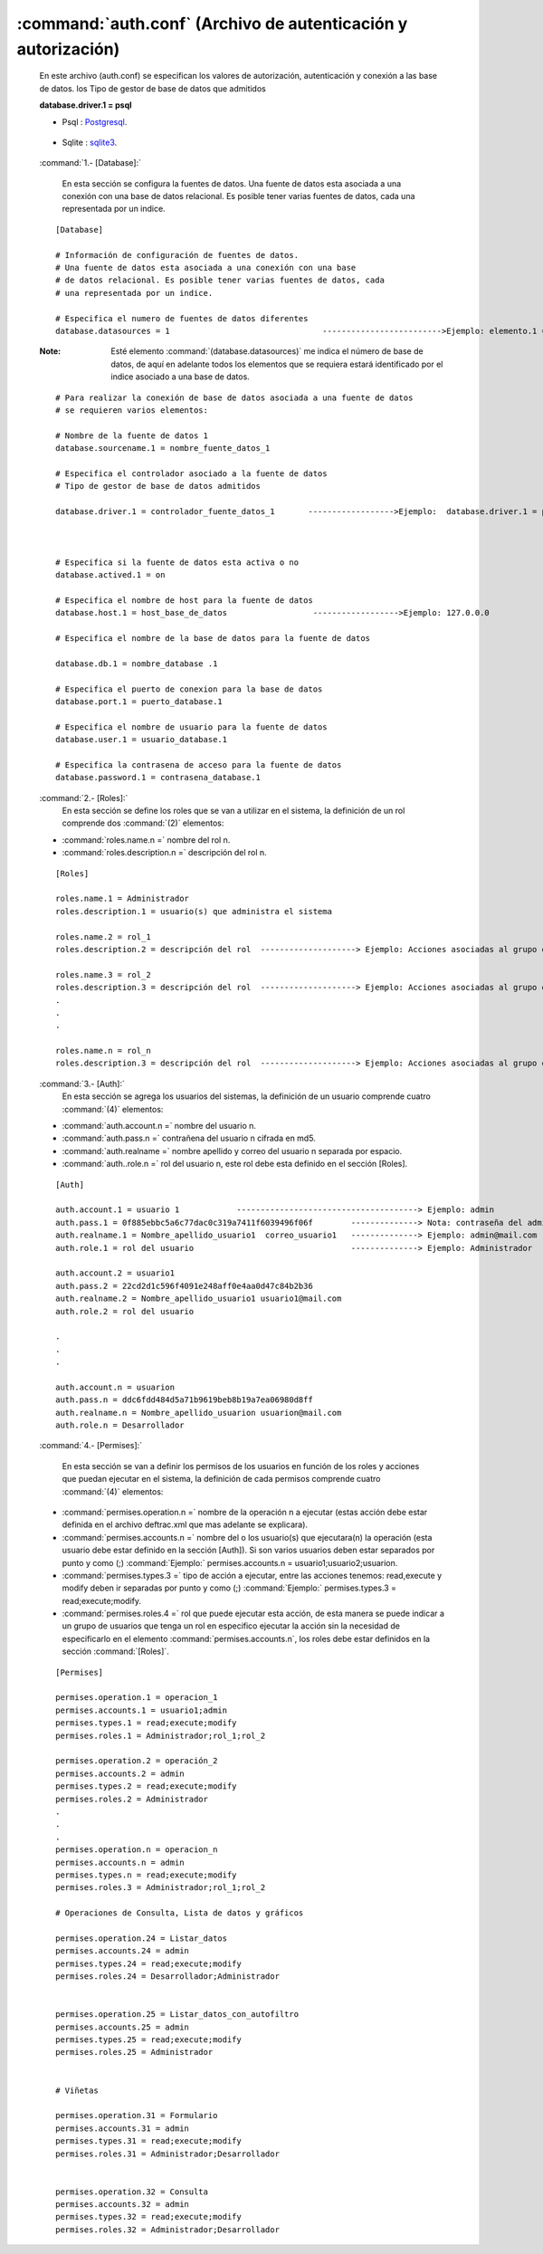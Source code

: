 	
:command:`auth.conf` (Archivo de autenticación y autorización)
-----------------------------------------------------------------

	En este archivo (auth.conf) se especifican los valores de autorización, autenticación y conexión a las base de datos. los Tipo de gestor de base de datos que admitidos

	**database.driver.1 = psql** 

	- Psql : `Postgresql`_.

.. _Postgresql: http://www.postgresql.org/

	- Sqlite : `sqlite3`_.

.. _sqlite3: http://www.sqlite.org/
	
 :command:`1.- [Database]:`

	En esta sección se configura la fuentes de datos. Una fuente de datos esta asociada a una conexión con una base de datos relacional. Es posible tener varias fuentes de datos, cada una representada por un indice. 

 ::


	[Database] 

	# Información de configuración de fuentes de datos. 
	# Una fuente de datos esta asociada a una conexión con una base 
	# de datos relacional. Es posible tener varias fuentes de datos, cada 
	# una representada por un indice. 

	# Especifica el numero de fuentes de datos diferentes 
	database.datasources = 1 				------------------------->Ejemplo: elemento.1 = xxxx, elemento.2 = xxxx 

 :Note: Esté elemento :command:`(database.datasources)` me indica el número de base de datos, de aquí en adelante todos los elementos que se  requiera estará identificado por el indice asociado a una base de datos. 


 ::

	# Para realizar la conexión de base de datos asociada a una fuente de datos 
	# se requieren varios elementos: 

	# Nombre de la fuente de datos 1 
	database.sourcename.1 = nombre_fuente_datos_1 

	# Especifica el controlador asociado a la fuente de datos 
	# Tipo de gestor de base de datos admitidos
	
	database.driver.1 = controlador_fuente_datos_1       ------------------>Ejemplo:  database.driver.1 = psql



	# Especifica si la fuente de datos esta activa o no 
	database.actived.1 = on 

	# Especifica el nombre de host para la fuente de datos 
	database.host.1 = host_base_de_datos                  ------------------>Ejemplo: 127.0.0.0

	# Especifica el nombre de la base de datos para la fuente de datos 

	database.db.1 = nombre_database .1

	# Especifica el puerto de conexion para la base de datos 
	database.port.1 = puerto_database.1

	# Especifica el nombre de usuario para la fuente de datos 
	database.user.1 = usuario_database.1

	# Especifica la contrasena de acceso para la fuente de datos 
	database.password.1 = contrasena_database.1 



 :command:`2.- [Roles]:`
	En esta sección se define los roles que se van a utilizar en el sistema, la definición de un rol comprende dos :command:`(2)` elementos:

 - :command:`roles.name.n =` nombre del rol n.
 - :command:`roles.description.n =` descripción del rol n.


 ::

	[Roles] 

	roles.name.1 = Administrador 
	roles.description.1 = usuario(s) que administra el sistema 

	roles.name.2 = rol_1
	roles.description.2 = descripción del rol  --------------------> Ejemplo: Acciones asociadas al grupo o al usuario con el rol_1 

	roles.name.3 = rol_2
	roles.description.3 = descripción del rol  --------------------> Ejemplo: Acciones asociadas al grupo o al usuario con el rol_2
	.
	.
	.

	roles.name.n = rol_n
	roles.description.3 = descripción del rol  --------------------> Ejemplo: Acciones asociadas al grupo o al usuario con el rol_n



 :command:`3.- [Auth]:`
	En esta sección se agrega los usuarios del sistemas, la definición de un usuario comprende cuatro :command:`(4)` elementos:

 - :command:`auth.account.n =` nombre del usuario n.
 - :command:`auth.pass.n =` contrañena del usuario n cifrada en md5.
 - :command:`auth.realname =` nombre apellido y correo del usuario n separada por espacio. 
 - :command:`auth..role.n =` rol del usuario n, este rol debe esta definido en el sección [Roles].


 ::

	[Auth] 

	auth.account.1 = usuario 1            --------------------------------------> Ejemplo: admin 
	auth.pass.1 = 0f885ebbc5a6c77dac0c319a7411f6039496f06f        --------------> Nota: contraseña del admin en md5 
	auth.realname.1 = Nombre_apellido_usuario1  correo_usuario1   --------------> Ejemplo: admin@mail.com 
	auth.role.1 = rol del usuario                                 --------------> Ejemplo: Administrador 

	auth.account.2 = usuario1
	auth.pass.2 = 22cd2d1c596f4091e248aff0e4aa0d47c84b2b36 
	auth.realname.2 = Nombre_apellido_usuario1 usuario1@mail.com 
	auth.role.2 = rol del usuario 

	.
	.
	.

	auth.account.n = usuarion
	auth.pass.n = ddc6fdd484d5a71b9619beb8b19a7ea06980d8ff 
	auth.realname.n = Nombre_apellido_usuarion usuarion@mail.com 
	auth.role.n = Desarrollador 


 :command:`4.- [Permises]:`
 
	En esta sección se van a definir los permisos de los usuarios en función de los roles y acciones que puedan ejecutar en el sistema, la definición de cada permisos comprende cuatro :command:`(4)` elementos: 

 - :command:`permises.operation.n =`  nombre de la operación n a ejecutar (estas acción debe estar definida en el archivo deftrac.xml que mas adelante se explicara). 

 - :command:`permises.accounts.n =` nombre del o los usuario(s) que ejecutara(n) la operación (esta usuario debe estar definido en la sección [Auth]). Si son varios usuarios deben estar separados por punto y como (;) :command:`Ejemplo:` permises.accounts.n = usuario1;usuario2;usuarion.


 - :command:`permises.types.3 =` tipo de acción a ejecutar, entre las acciones tenemos: read,execute y modify deben ir separadas por punto y como (;) :command:`Ejemplo:` permises.types.3 = read;execute;modify.

 - :command:`permises.roles.4 =` rol que puede ejecutar esta acción, de esta manera se puede indicar a un grupo de usuarios que tenga un rol en especifico ejecutar la acción sin la necesidad de especificarlo en el elemento :command:`permises.accounts.n`, los roles debe estar definidos en la sección :command:`[Roles]`.



 :: 


	[Permises] 

	permises.operation.1 = operacion_1
	permises.accounts.1 = usuario1;admin 
	permises.types.1 = read;execute;modify 
	permises.roles.1 = Administrador;rol_1;rol_2

	permises.operation.2 = operación_2
	permises.accounts.2 = admin 
	permises.types.2 = read;execute;modify 
	permises.roles.2 = Administrador 
	.
	.
	.
	permises.operation.n = operacion_n 
	permises.accounts.n = admin 
	permises.types.n = read;execute;modify 
	permises.roles.3 = Administrador;rol_1;rol_2

	# Operaciones de Consulta, Lista de datos y gráficos

	permises.operation.24 = Listar_datos
	permises.accounts.24 = admin
	permises.types.24 = read;execute;modify
	permises.roles.24 = Desarrollador;Administrador


	permises.operation.25 = Listar_datos_con_autofiltro
	permises.accounts.25 = admin
	permises.types.25 = read;execute;modify
	permises.roles.25 = Administrador


	# Viñetas

	permises.operation.31 = Formulario
	permises.accounts.31 = admin
	permises.types.31 = read;execute;modify
	permises.roles.31 = Administrador;Desarrollador


	permises.operation.32 = Consulta
	permises.accounts.32 = admin
	permises.types.32 = read;execute;modify
	permises.roles.32 = Administrador;Desarrollador



